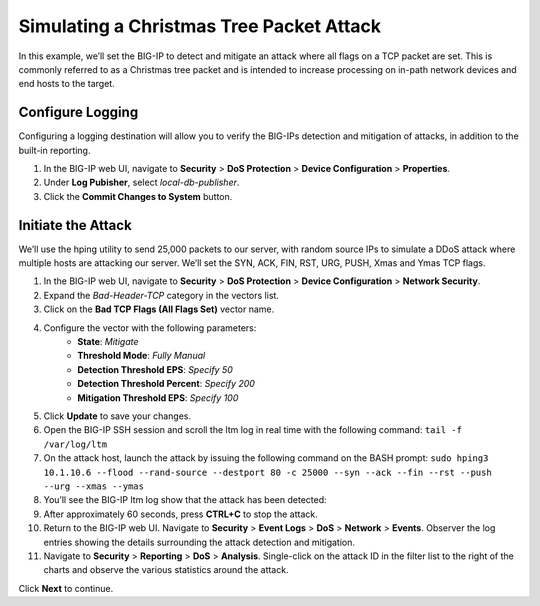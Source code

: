 Simulating a Christmas Tree Packet Attack
=========================================

In this example, we’ll set the BIG-IP to detect and mitigate an attack where all flags on a 
TCP packet are set. This is commonly referred to as a Christmas tree packet and is intended 
to increase processing on in-path network devices and end hosts to the target.

Configure Logging
-----------------

Configuring a logging destination will allow you to verify the BIG-IPs detection and mitigation 
of attacks, in addition to the built-in reporting.

#. In the BIG-IP web UI, navigate to **Security** > **DoS Protection** > **Device Configuration** > **Properties**.
#. Under **Log Pubisher**, select *local-db-publisher*.
#. Click the **Commit Changes to System** button.

Initiate the Attack
-------------------

We’ll use the hping utility to send 25,000 packets to our server, with random source IPs to simulate a DDoS attack where multiple hosts are attacking our server. We’ll set the SYN, ACK, FIN, RST, URG, PUSH, Xmas and Ymas TCP flags.

#. In the BIG-IP web UI, navigate to **Security** > **DoS Protection** > **Device Configuration** > **Network Security**.
#. Expand the *Bad-Header-TCP* category in the vectors list.
#. Click on the **Bad TCP Flags (All Flags Set)** vector name.
#. Configure the vector with the following parameters:
    - **State**: *Mitigate*
    - **Threshold Mode**: *Fully Manual*
    - **Detection Threshold EPS**: *Specify 50*
    - **Detection Threshold Percent**: *Specify 200*
    - **Mitigation Threshold EPS**: *Specify 100*
#. Click **Update** to save your changes.
#. Open the BIG-IP SSH session and scroll the ltm log in real time with the following command: ``tail -f /var/log/ltm``
#. On the attack host, launch the attack by issuing the following command on the BASH prompt: ``sudo hping3 10.1.10.6 --flood --rand-source --destport 80 -c 25000 --syn --ack --fin --rst --push --urg --xmas --ymas``
#. You’ll see the BIG-IP ltm log show that the attack has been detected:
#. After approximately 60 seconds, press **CTRL+C** to stop the attack.
#. Return to the BIG-IP web UI. Navigate to **Security** > **Event Logs** > **DoS** > **Network** > **Events**. Observer the log entries showing the details surrounding the attack detection and mitigation.
#. Navigate to **Security** > **Reporting** > **DoS** > **Analysis**. Single-click on the attack ID in the filter list to the right of the charts and observe the various statistics around the attack.

Click **Next** to continue.